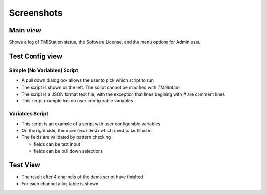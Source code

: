 Screenshots
###########

Main view
*********
Shows a log of TMIStation status, the Software License, and the menu options for Admin user.

.. image:: _static/Screenshot_main_01.png

Test Config view
****************

Simple (No Variables) Script
============================

* A pull down dialog box allows the user to pick which script to run
* The script is shown on the left.  The script cannot be modified with `TMIStation`
* The script is a JSON format text file, with the exception that lines begining with `#` are comment lines
* This script example has no user configurable variables

.. image:: _static/Screenshot_test_config_01.png

Variables Script
================

* This script is an example of a script with user configurable variables
* On the right side, there are (red) fields which need to be filled in
* The fields are validated by pattern checking

  * fields can be text input
  * fields can be pull down selections

.. image:: _static/Screenshot_test_config_02.png

Test View
*********

* The result after 4 channels of the demo script have finished
* For each channel a log table is shown

.. image:: _static/Screenshot_test_01.png

